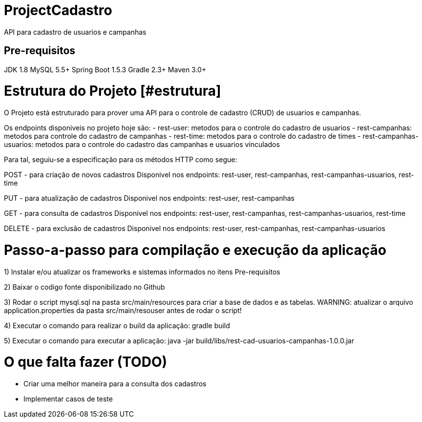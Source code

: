# ProjectCadastro
API para cadastro de usuarios e campanhas

[Pre-requisitos][#estrutura]
[Estrutura]

# Pre-requisitos
JDK 1.8
MySQL 5.5+
Spring Boot 1.5.3
Gradle 2.3+
Maven 3.0+

# Estrutura do Projeto [#estrutura]
O Projeto está estruturado para prover uma API para o controle de cadastro (CRUD) de usuarios e campanhas.

Os endpoints disponiveis no projeto hoje são:
- rest-user: metodos para o controle do cadastro de usuarios
- rest-campanhas: metodos para controle do cadastro de campanhas
- rest-time: metodos para o controle do cadastro de times
- rest-campanhas-usuarios: metodos para o controle do cadastro das campanhas e usuarios vinculados

Para tal, seguiu-se a especificação para os métodos HTTP como segue:

POST - para criação de novos cadastros
Disponivel nos endpoints: rest-user, rest-campanhas, rest-campanhas-usuarios, rest-time

PUT - para atualização de cadastros
Disponivel nos endpoints: rest-user, rest-campanhas

GET - para consulta de cadastros
Disponivel nos endpoints: rest-user, rest-campanhas, rest-campanhas-usuarios, rest-time

DELETE - para exclusão de cadastros
Disponivel nos endpoints: rest-user, rest-campanhas, rest-campanhas-usuarios

# Passo-a-passo para compilação e execução da aplicação
1) Instalar e/ou atualizar os frameworks e sistemas informados no itens Pre-requisitos

2) Baixar o codigo fonte disponibilizado no Github

3) Rodar o script mysql.sql na pasta src/main/resources para criar a base de dados e as tabelas.
WARNING: atualizar o arquivo application.properties da pasta src/main/resouser antes de rodar o script!

4) Executar o comando para realizar o build da aplicação: gradle build

5) Executar o comando para executar a aplicação: java -jar build/libs/rest-cad-usuarios-campanhas-1.0.0.jar

# O que falta fazer (TODO)
- Criar uma melhor maneira para a consulta dos cadastros
- Implementar casos de teste
